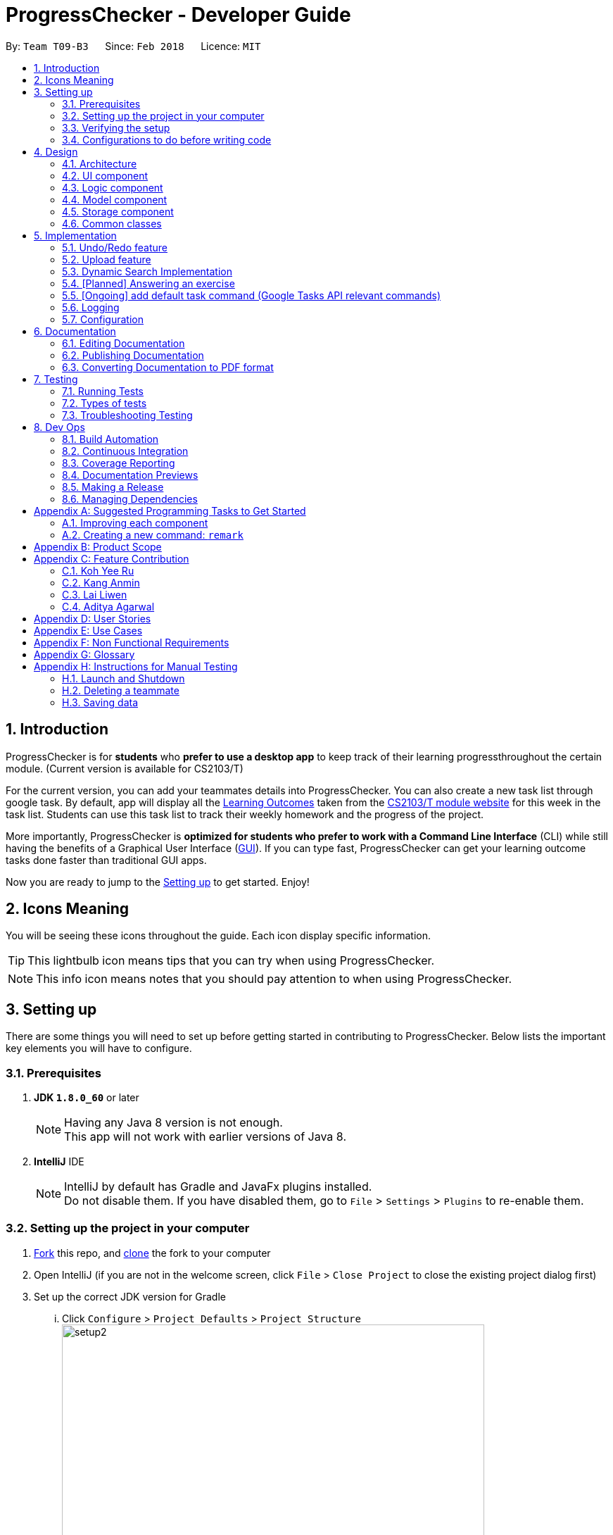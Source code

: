 = ProgressChecker - Developer Guide
:toc:
:toc-title:
:toc-placement: preamble
:sectnums:
:imagesDir: images
:stylesDir: stylesheets
:xrefstyle: full
ifdef::env-github[]
:tip-caption: :bulb:
:note-caption: :information_source:
endif::[]
:repoURL: https://github.com/CS2103JAN2018-T09-B3/main/tree/master

By: `Team T09-B3`      Since: `Feb 2018`      Licence: `MIT`

== Introduction

ProgressChecker is for *students* who *prefer to use a desktop app* to keep track of their learning progressthroughout the certain module. (Current version is available for CS2103/T) +

For the current version, you can add your teammates details into ProgressChecker. You can also create a new task list through google task. By default, app will display all the link:DeveloperGuide.adoc#Learning-Outcomes[Learning Outcomes] taken from the https://nus-cs2103-ay1718s2.github.io/website/index.html[CS2103/T module website] for this week in the task list. Students can use this task list to track their weekly homework and the progress of the project.

More importantly, ProgressChecker is *optimized for students who prefer to work with a Command Line Interface* (CLI) while still having the benefits of a Graphical User Interface (link:DeveloperGuide.adoc#GUI[GUI]).
If you can type fast, ProgressChecker can get your learning outcome tasks done faster than traditional GUI apps. +

Now you are ready to jump to the <<Setting-up,Setting up>> to get started. Enjoy!

== Icons Meaning
You will be seeing these icons throughout the guide. Each icon display specific information.

[TIP]
This lightbulb icon means tips that you can try when using ProgressChecker.

[NOTE]
This info icon means notes that you should pay attention to when using ProgressChecker.

== Setting up

There are some things you will need to set up before getting started in contributing to ProgressChecker. Below lists the important key elements you will have to configure.

=== Prerequisites

. *JDK `1.8.0_60`* or later
+
[NOTE]
Having any Java 8 version is not enough. +
This app will not work with earlier versions of Java 8.
+

. *IntelliJ* IDE
+
[NOTE]
IntelliJ by default has Gradle and JavaFx plugins installed. +
Do not disable them. If you have disabled them, go to `File` > `Settings` > `Plugins` to re-enable them.


=== Setting up the project in your computer

. https://www.atlassian.com/git/tutorials/comparing-workflows#forking-workflow[Fork] this repo, and https://nus-cs2103-ay1718s2.github.io/website/book/gitAndGithub/init/index.html[clone] the fork to your computer
. Open IntelliJ (if you are not in the welcome screen, click `File` > `Close Project` to close the existing project dialog first)
. Set up the correct JDK version for Gradle
... Click `Configure` > `Project Defaults` > `Project Structure`
image:setup2.png[width="600"] +
_step 3.i_
... Click `New...` and find the directory of the JDK
. Click `Import Project`
. Locate the `build.gradle` file and select it. Click `OK` +
image:setup3.png[width="600"]  +
_step 5_
. Click `Open as Project`
. Click `OK` to accept the default settings
. Open a console and run the command `gradlew processResources` (Mac/Linux: `./gradlew processResources`). It should finish with the `BUILD SUCCESSFUL` message. +
This will generate all resources required by the application and tests.
image:setup5.png[width="600"]  +
_step 8_

=== Verifying the setup

. Run the `gradlew.bat run` and try a few commands
. <<Testing,Run the tests>> to ensure they all pass.

=== Configurations to do before writing code

==== Configuring the coding style

This project follows https://github.com/oss-generic/process/blob/master/docs/CodingStandards.adoc[oss-generic coding standards]. IntelliJ's default style is mostly compliant with ours but it uses a different import order from ours. To rectify,

. Go to `File` > `Settings...` (Windows/Linux), or `IntelliJ IDEA` > `Preferences...` (macOS)
. Select `Editor` > `Code Style` > `Java`
. Click on the `Imports` tab to set the order

* For `Class count to use import with '\*'` and `Names count to use static import with '*'`: Set to `999` to prevent IntelliJ from contracting the import statements
* For `Import Layout`: The order is `import static all other imports`, `import java.\*`, `import javax.*`, `import org.\*`, `import com.*`, `import all other imports`. Add a `<blank line>` between each `import`

Optionally, you can follow the <<UsingCheckstyle#, UsingCheckstyle.adoc>> document to configure Intellij to check style-compliance as you write code.

==== Updating documentation to match your fork

After forking the repo, links in the documentation will still point to the `CS2103JAN2018-T09-B3/main` repo. If you plan to develop this as a separate product (i.e. instead of contributing to the `CS2103JAN2018-T09-B3/main`) , you should replace the URL in the variable `repoURL` in `DeveloperGuide.adoc` and `UserGuide.adoc` with the URL of your fork.

==== Setting up CI

Set up Travis to perform Continuous Integration (CI) for your fork. See <<UsingTravis#, UsingTravis.adoc>> to learn how to set it up.

After setting up Travis, you can optionally set up coverage reporting for your team fork (see <<UsingCoveralls#, UsingCoveralls.adoc>>).

[NOTE]
Coverage reporting could be useful for a team repository that hosts the final version but it is not that useful for your personal fork.

Optionally, you can set up AppVeyor as a second CI (see <<UsingAppVeyor#, UsingAppVeyor.adoc>>).

[NOTE]
Having both Travis and AppVeyor ensures your App works on both Unix-based platforms and Windows-based platforms (Travis is Unix-based and AppVeyor is Windows-based)

==== Getting started with coding

Now you are ready to start coding! You can:

1. Get some sense of the overall design by reading <<Design-Architecture,Design Architecture>>.
2. Take a look at <<GetStartedProgramming>>.

== Design

[[Design-Architecture]]

ProgressChecker consists of multiple components that work together via an event-driven structure. This section will break down the various components in details to help you jump straight into understanding the architecture in depth.

=== Architecture

The *_Architecture Diagram_* given below explains the high-level design of the App. Given below is a quick overview of each component.

.Architecture Diagram
image::Architecture.png[width="600"]
{sp} +
[TIP]
The `.pptx` files used to create diagrams in this document can be found in the link:{repoURL}/docs/diagrams/[diagrams] folder. To update a diagram, modify the diagram in the pptx file, select the objects of the diagram, and choose `Save as picture`.

{sp} +

`Main` has only one class called link:{repoURL}/src/main/java/seedu/progresschecker/MainApp.java[`MainApp`]. It is responsible for: +

* Initializing the components in the correct sequence, and connects them up with each other at app launch.
* Shutting down the components and invokes cleanup method where necessary.

<<Design-Commons,*`Commons`*>> represents a collection of classes used by multiple other components. Two of those classes play important roles at the architecture level.

* `EventsCenter` : This class (written using https://github.com/google/guava/wiki/EventBusExplained[Google's Event Bus library]) is used by components to communicate with other components using events (i.e. a form of _Event Driven_ design)
* `LogsCenter` : Used by many classes to write log messages to the App's log file.

The rest of the App consists of four components.

* <<Design-Ui,*`UI`*>>: The UI of the App.
* <<Design-Logic,*`Logic`*>>: The command executor.
* <<Design-Model,*`Model`*>>: Holds the data of the App in-memory.
* <<Design-Storage,*`Storage`*>>: Reads data from, and writes data to, the hard disk.

Each of the four components

* Defines its _API_ in an `interface` with the same name as the Component.
* Exposes its functionality using a `{Component Name}Manager` class.

For example, the `Logic` component (see the class diagram given below) defines it's API in the `Logic.java` interface and exposes its functionality using the `LogicManager.java` class.

.Class Diagram of the Logic Component
image::LogicClassDiagram.png[width="800"]

{sp}+

[discrete]
==== Events-Driven nature of the design

The _Sequence Diagram_ below shows how the components interact for the scenario where the user issues the command `delete 1`.

.Component interactions for `delete 1` command (part 1)

image::SDforDeletePerson.png[width="800"]

{sp}+

[NOTE]
Note how the `Model` simply raises a `ProgressCheckerChangedEvent` when the Address Book data are changed, instead of asking the `Storage` to save the updates to the hard disk.

{sp} +

The diagram below shows how the `EventsCenter` reacts to that event, which eventually results in the updates being saved to the hard disk and the status bar of the UI being updated to reflect the 'Last Updated' time.

.Component interactions for `delete 1` command (part 2)
image::SDforDeletePersonEventHandling.png[width="800"]

{sp} +

[NOTE]
Note how the event is propagated through the `EventsCenter` to the `Storage` and `UI` without `Model` having to be coupled to either of them. This is an example of how this Event Driven approach helps us reduce direct coupling between components.

{sp} +

The sections below give more details of each component.

[[Design-Ui]]
=== UI component

.Structure of the UI Component
image::UiClassDiagram.png[width="800"]

{sp}+

*API* : link:{repoURL}/src/main/java/seedu/progresschecker/ui/Ui.java[`Ui.java`]

The UI consists of a `MainWindow` that is made up of parts e.g.`CommandBox`, `ResultDisplay`, `PersonListPanel`, `StatusBarFooter`, `BrowserPanel` etc. All these, including the `MainWindow`, inherit from the abstract `UiPart` class.

The `UI` component uses JavaFx UI framework. The layout of these UI parts are defined in matching `.fxml` files that are in the `src/main/resources/view` folder. For example, the layout of the link:{repoURL}/src/main/java/seedu/progresschecker/ui/MainWindow.java[`MainWindow`] is specified in link:{repoURL}/src/main/resources/view/MainWindow.fxml[`MainWindow.fxml`]

The `UI` component,

* Executes user commands using the `Logic` component.
* Binds itself to some data in the `Model` so that the UI can auto-update when data in the `Model` change.
* Responds to events raised from various parts of the App and updates the UI accordingly.

[[Design-Logic]]
=== Logic component

[[fig-LogicClassDiagram]]
.Structure of the Logic Component
image::LogicClassDiagram.png[width="800"]

{sp}+

.Structure of Commands in the Logic Component. This diagram shows finer details concerning `XYZCommand` and `Command` in <<fig-LogicClassDiagram>>
image::LogicCommandClassDiagram.png[width="800"]

{sp}+

*API* :
link:{repoURL}/src/main/java/seedu/progresschecker/logic/Logic.java[`Logic.java`]

.  `Logic` uses the `ProgressCheckerParser` class to parse the user command.
.  This results in a `Command` object which is executed by the `LogicManager`.
.  The command execution can affect the `Model` (e.g. adding a teammate) and/or raise events.
.  The result of the command execution is encapsulated as a `CommandResult` object which is passed back to the `Ui`.

Given below is the Sequence Diagram for interactions within the `Logic` component for the `execute("delete 1")` API call.

.Interactions Inside the Logic Component for the `delete 1` Command
image::DeletePersonSdForLogic.png[width="800"]

[[Design-Model]]
=== Model component

.Structure of the Model Component
image::ModelClassDiagram.png[width="800"]

*API* : link:{repoURL}/src/main/java/seedu/progresschecker/model/Model.java[`Model.java`]

The `Model`,

* stores a `UserPref` object that represents the user's preferences.
* stores the Address Book data.
* exposes an unmodifiable `ObservableList<Person>` that can be 'observed' e.g. the UI can be bound to this list so that the UI automatically updates when the data in the list change.
* does not depend on any of the other three components.

[[Design-Storage]]
=== Storage component

.Structure of the Storage Component
image::StorageClassDiagram.png[width="800"]

{sp}+

*API* : link:{repoURL}/src/main/java/seedu/progresschecker/storage/Storage.java[`Storage.java`]

The `Storage` component,

* can save `UserPref` objects in json format and read it back.
* can save the Address Book data in xml format and read it back.

[[Design-Commons]]
=== Common classes

Classes used by multiple components are in the `seedu.progresschecker.commons` package.

== Implementation

This section describes some noteworthy details on how certain features are implemented.

// tag::undoredo[]
=== Undo/Redo feature
==== Current Implementation

The undo/redo mechanism is facilitated by an `UndoRedoStack`, which resides inside `LogicManager`. It supports undoing and redoing of commands that modifies the state of the ProgressChecker (e.g. `add`, `edit`). Such commands will inherit from `UndoableCommand`.

`UndoRedoStack` only deals with `UndoableCommands`. Commands that cannot be undone will inherit from `Command` instead. The following diagram shows the inheritance diagram for commands:

.Structure of Commands in the Logic Component
image::LogicCommandClassDiagram.png[width="800"]

{sp}+

As you can see from the diagram, `UndoableCommand` adds an extra layer between the abstract `Command` class and concrete commands that can be undone, such as the `DeleteCommand`. Note that extra tasks need to be done when executing a command in an _undoable_ way, such as saving the state of the ProgressChecker before execution. `UndoableCommand` contains the high-level algorithm for those extra tasks while the child classes implements the details of how to execute the specific command. Note that this technique of putting the high-level algorithm in the parent class and lower-level steps of the algorithm in child classes is also known as the https://www.tutorialspoint.com/design_pattern/template_pattern.htm[template pattern].

Commands that are not undoable are implemented this way:
[source,java]
----
public class ListCommand extends Command {
    @Override
    public CommandResult execute() {
        // ... list logic ...
    }
}
----

With the extra layer, the commands that are undoable are implemented this way:
[source,java]
----
public abstract class UndoableCommand extends Command {
    @Override
    public CommandResult execute() {
        // ... undo logic ...

        executeUndoableCommand();
    }
}

public class DeleteCommand extends UndoableCommand {
    @Override
    public CommandResult executeUndoableCommand() {
        // ... delete logic ...
    }
}
----

Suppose that the user has just launched the application. The `UndoRedoStack` will be empty at the beginning.

The user executes a new `UndoableCommand`, `delete 5`, to delete the 5th teammate in the ProgressChecker. The current state of the ProgressChecker is saved before the `delete 5` command executes. The `delete 5` command will then be pushed onto the `undoStack` (the current state is saved together with the command).

.Undo/Redo Stack at Starting Point
image::UndoRedoStartingStackDiagram.png[width="800"]

{sp}+

As the user continues to use the program, more commands are added into the `undoStack`. For example, the user may execute `add n/David ...` to add a new teammate.

.Undo/Redo Stack with New Command `add`
image::UndoRedoNewCommand1StackDiagram.png[width="800"]

{sp}+

[NOTE]
If a command fails its execution, it will not be pushed to the `UndoRedoStack` at all.

The user now decides that adding the teammate was a mistake, and decides to undo that action using `undo`.

We will pop the most recent command out of the `undoStack` and push it back to the `redoStack`. We will restore the ProgressChecker to the state before the `add` command executed.

.Undo/Redo Stack with Command `undo`
image::UndoRedoExecuteUndoStackDiagram.png[width="800"]

{sp}+

[NOTE]
If the `undoStack` is empty, then there are no other commands left to be undone, and an `Exception` will be thrown when popping the `undoStack`.

The following sequence diagram shows how the undo operation works:

.Sequence Diagram of Undo/Redo
image::UndoRedoSequenceDiagram.png[width="800"]

{sp}+

The redo does the exact opposite (pops from `redoStack`, push to `undoStack`, and restores the ProgressChecker to the state after the command is executed).

[NOTE]
If the `redoStack` is empty, then there are no other commands left to be redone, and an `Exception` will be thrown when popping the `redoStack`.

The user now decides to execute a new command, `clear`. As before, `clear` will be pushed into the `undoStack`. This time the `redoStack` is no longer empty. It will be purged as it no longer make sense to redo the `add n/David` command (this is the behavior that most modern desktop applications follow).

.Undo/Redo Stack with New Command `clear`
image::UndoRedoNewCommand2StackDiagram.png[width="800"]

{sp}+

Commands that are not undoable are not added into the `undoStack`. For example, `list`, which inherits from `Command` rather than `UndoableCommand`, will not be added after execution:

.Undo/Redo Stack with Command `list`
image::UndoRedoNewCommand3StackDiagram.png[width="800"]

{sp}+

The following activity diagram summarize what happens inside the `UndoRedoStack` when a user executes a new command:

.Activity Diagram of Undo/Redo
image::UndoRedoActivityDiagram.png[width="650"]

==== Design Considerations

===== Aspect: Implementation of `UndoableCommand`

|===
|Alternative | Pros | Cons

|**Add a new abstract method `executeUndoableCommand()`** +
(current choice)
|We will not lose any undone/redone functionality as it is now part of the default behaviour. Classes that deal with `Command` do not have to know that `executeUndoableCommand()` exist.
|Hard for new developers to understand the template pattern.

|**Override `execute()`**
|Does not involve the template pattern, easier for new developers to understand.
|Cons: Classes that inherit from `UndoableCommand` must remember to call `super.execute()`, or lose the ability to undo/redo.

|===

{sp}+

===== Aspect: How undo & redo executes

|===
|Alternative | Pros | Cons
|**Save the entire ProgressChecker** +
(current choice)
|Easy to implement.
|May have performance issues in terms of memory usage.

|**Individual command knows how to undo/redo by itself**
|Will use less memory (e.g. for `delete`, just save the teammate being deleted).
|We must ensure that the implementation of each individual command are correct.

|===

{sp} +

===== Aspect: Type of commands that can be undone/redone

|===
|Alternative | Pros | Cons
|**Only include commands that modifies the ProgressChecker (`add`, `clear`, `edit`)** +
(current choice)
|We only revert changes that are hard to change back (the view can easily be re-modified as no data are * lost).
|User might think that undo also applies when the list is modified (undoing filtering for example), * only to realize that it does not do that, after executing `undo`.

|**Include all commands**
|Might be more intuitive for the user.
| User have no way of skipping such commands if he or she just want to reset the state of the ProgressChecker and not the view.

|===

[NOTE]
**Additional Info:** See our discussion  https://github.com/se-edu/addressbook-level4/issues/390#issuecomment-298936672[here].

{sp} +

===== Aspect: Data structure to support the undo/redo commands

|===
|Alternative | Pros | Cons

|**Use separate stack for undo and redo** +
(current choice)
|Easy to understand for new Computer Science student undergraduates to understand, who are likely to be * the new incoming developers of our project.
|Logic is duplicated twice. For example, when a new command is executed, we must remember to update * both `HistoryManager` and `UndoRedoStack`.

|**Use `HistoryManager` for undo/redo**
|We do not need to maintain a separate stack, and just reuse what is already in the codebase.
|Cons: Requires dealing with commands that have already been undone: We must remember to skip these commands. Violates Single Responsibility Principle and Separation of Concerns as `HistoryManager` now needs to do two * different things.

|===

// end::undoredo[]

// tag::upload[]
=== Upload feature
==== Planned Implementation

The Upload command will allow users to upload their preferred image to replace the default profile photo.

The valid photo to be upload will be copies from local path inside resources folder under /images/contact. The name of the file will be renamed according to the time that the photo is uploaded.

Upload can be undoable. The diagram below shows how the `EventsCenter` reacts to `uploadPhoto` event.

.Component Interactions for `uploadPhoto` Command
image::SDforUploadPhoto.png[width="800"]

{sp} +

UploadCommand is implemented this way:
[source,java]
----
public class UploadCommand extends UndoableCommand {
    @Override
    public CommandResult executeUndoableCommand() throws CommandException {
        requireNonNull(personToUpdate);
        try {
            model.addPhoto(photoPath);
            model.uploadPhoto(personToUpdate, savePath);
            return new CommandResult(MESSAGE_SUCCESS);
        } catch (PersonNotFoundException pnfe) {
            throw new AssertionError("The target person cannot be missing");
        } catch (DuplicatePhotoException e) {
            throw new CommandException(MESSAGE_IMAGE_DUPLICATE);
        } catch (DuplicatePersonException e) {
            throw new CommandException(MESSAGE_IMAGE_DUPLICATE);
        }
    }
}
----

[NOTE]
Users are allowed to reload the image if they want to update the profile photo.

Here is the code to copy the photo from local path inside resources folder.
[source,java]
----
public String copyLocalPhoto(String localPath) throws IOException {
    File localFile = new File(localPath);
    String newPath = createSavePath(localPath);
    if (!localFile.exists()) {
        throw new FileNotFoundException(MESSAGE_LOCAL_PATH_CONSTRAINTS);
    }
    createSavedPhoto(newPath);
    try {
        copyFile(localPath, newPath);
    } catch (IOException e) {
        throw new IOException(MESSAGE_COPY_FAIL);
    }
    return newPath;
}
----

[NOTE]
If the local path is invalid or the image cannot be found, the upload will not be successful. The extension of the file can only be 'jpg', 'jpeg' or 'png'. User will be asked to write the correct path to image again.

==== Design Considerations

===== Aspect: Implementation of `UploadCommand`

|===
|Alternative | Pros | Cons

|**User will provide the path of image** +
(current choice)
|The path can be used directly to find the image and display it in the app.
|Image may be a local file. When other users open the app, they cannot see the update.

|**User will upload image into our github folder manually**
|Everyone can see the update of profile photo.
|Quite trobulesome to upload photo manually first.

|===
// end::upload[]

// tag::search[]
=== Dynamic Search Implementation
==== Current Implementation

The `find` command shows the searched contact currently. However, the user does not need to type the complete name press enter, the whole search is dynamic. As soon as the user types the command `find` dynamic search state is toggled. After typing `find` command, whichever character is entered by the user, the results which contain
 the typed keywords appear.

The following diagram shows the UML diagram for `find` command :

.UML Diagram of `find` Command
image::FindCommandUMLDiagram.png[width="120"]

To implement the dynamic search, we used the following method - as soon as the user enters any character in the command box, the text is retrieved from
the command box and checked if it is the `find` command. If it is the `find` command, dynamic search is started. After the `find` command is detected in the
command box, every key that is pressed is parsed and sent to the `find` command parser. After that the basic functionality of find is used and the results are displayed.

The code snippet for the implementation is:
[source,java]
----
private void handleKeyPress(KeyEvent keyEvent) {
        switch (keyEvent.getCode()) {
        // .. other keypress logic ..
        default:
            try {
                if (// .. checking if the text is `find` command) {
                    isCorrectCommandWord = !commandTextField.getText().trim().isEmpty();
                    CommandResult commandResult;
                    if (keyEvent.getCode() != KeyCode.BACK_SPACE && keyEvent.getCode() != KeyCode.DELETE) {
                        commandResult = logic.execute(commandTextField.getText() + keyEvent.getText());
                    } else {
                        commandResult = logic.execute(commandTextField.getText().substring(0,
                                commandTextField.getText().length() - 1));
                    }
                    // process result of the command
                    logger.info("Result: " + commandResult.feedbackToUser);
                    raise(new NewResultAvailableEvent(commandResult.feedbackToUser));
                }
            } catch (CommandException | ParseException e) {
               // .. command failure logic ..
            }
        }
    }
----
[NOTE]
The entered key is not instantly updated in the command box thats why after the `commandTextField.getText()` is executed we need to append\delete a character for the
 code to the result to process the right input - the one that the user can see on their screens.

==== Design consideration
===== Aspect: User Interface (UI)

|===
|Alternative | Pros | Cons

|**Show the search results without actually highlighting the keywords** +
(current choice)
|Allows more readability of the of the results as they contain multiple fields and not just user name.
|User needs to manually search for the keywords entered by him in the search results.

|**Show the search results WITH highlighting the keywords in the searched name** +
|It will make it easier for the user to view the user to identify the searched keyword in the displayed results.
|Adding highlights to the results might make the displayed results a bit too cluttered specially with the presence of tags which are colored as well.

|===
// end::search[]

// tag::answer[]
=== [Planned] Answering an exercise
==== Planned Implementation

The exercises for all weeks would be stored as a local file upon which it would be loaded by the `StorageManager` on start up.

The _Sequence Diagram_ below shows how the components interact for the scenario where the user issues the command `answer 2.1.1 a d`.

.Component interactions for `answer 2.1.1 a d` command (part 1)
image::SDforAnswerExercise.png[width="800"]

[NOTE]
Note how the `Model` simply raises a `ExercisesChangedEvent` when the exercises data are changed, instead of asking the `Storage` to save the updates to the hard disk.

The diagram below shows how the `EventsCenter` reacts to that event, which eventually results in the updates being saved to the hard disk and the exercises display of the UI being updated to reflect the newly given answers.

.Component interactions for `answer 2.1.1 a d` command (part 2)
image::SDforExercisesEventHandling.png[width="800"]

{sp} +

==== Design Considerations

===== Aspect: Implementation of `AnswerCommand`

* Add a new command that extends `Command`

===== Aspect: Format of answer command

|===
|Alternative | Pros | Cons

|**Use same command formatting `answer INDEX ANSWER` regardless of the type of question (e.g. text based question, multiple choice question)** +
(current choice):
|Less parser files to manage altogether.
|Can be unintuitive for users when it comes to answer different question with the same formatting.

|**Use different command based on the type of question (e.g. `answert INDEX ANSWER` for answering text based question and `answerm INDEX CHOICE` for answering multiple choice questions)** +
(current choice)
|Can be clearer on what is being answered for the user.
|More commands and formatting to learn and remember.

|===
{sp}+

===== Aspect: How answering executes

* Trigger an event change in `Logic` to signal `UI` for a change in text display in `ExercisesPanel`
* Process checking of correctness in `Model`
* Save data to local file in `Storage`

===== Aspect: Storing of exercise questions

|===
|Alternative | Pros | Cons

|**Load from a local file** +
(current choice)
|Implementation becomes a lot more modular.
|Have to implement extra text file parser and involves `Storage` that might be seen as extra load to learn for new programmers

|**Include in `UI` file together with where the text display is being changed at** +
(current choice)
|Easier to see where everything is.
|Formatting the exercises becomes harder and the implementation is less modular.

|===
// end::answer[]
{sp} +

// tag::adddefaulttasklist[]
=== [Ongoing] add default task command (Google Tasks API relevant commands)
==== Current+Planned Implementation

The default LOs and todos for all weeks would be stored as a local file upon which it would be loaded by the `StorageManager` on start up.

The _Sequence Diagram_ below shows how the components interact for the scenario where the user issues the command `newtasklist`.

.Component Interactions for `newtasklist` Command
image::SDforAddDefaultTaskList.png[width="800"]

{sp} +

[NOTE]
This command has no parameter regarding user input. The arguments passed are pre-initialized constant variables stored in the AddDefaultTasksCommand Class itself.

{sp} +

We apply Google Tasks API to help us save user tasks data online (there will be cases where data of teammates are needed, thus only local data is not enough).
To use Google Tasks API, we fist need to register this project on google developer console and retrieve a client credential file (client_id.json) to authorize our project.
Then, add corresponding dependencies to build.gradle, the JAR files will be downloaded automatically upon project rebuild.

Here is the code snippet to add dependencies:
[source,java]
----
compile (
    ['com.google.api-client:google-api-client:1.23.0'],
    ['com.google.apis:google-api-services-tasks:v1-rev49-1.23.0'],
    ['com.google.oauth-client:google-oauth-client-jetty:1.23.0'],
)
----
[NOTE]
Simply downloading JAR files without editing gradle is not suggested. JARs are not in git thus our co-developers will rely on the dependencies to retrieve the libraries.

We write a program to authorize our project (by loading the aforementioned client credential file), trigger user loggin and build service.
Note that when users are using ProgressChecker, only the first google task command requires them to log in with their google accounts,
later other commands that use google tasks api will not trigger user login again. Also, very important, we import the APIs at the beginning of the program.

Google Tasks API helps us save time building massive data structures (ie. Tasks, TaskLists, Lists of TaskLists, with many methods and exceptions).
However, we do have a few classes in the modeling part that further add customized methods which are useful for current commands and even future commands.
In this way, we avoid repetition of code snippet and having big chunks of import statements in numerous commands.

Here is a code snippet that can find a task list by its title (while the native method only finds task by its id which is not memorable):
[source,java]
----
/**
 * Finds the task list with title {@code String} from the current list of task lists
 *
 * @param listTitle title of the task list we look for
 * @return the task list instance
 */
public static TaskList searchTaskList(String listTitle) throws CommandException {
    TaskList taskList = null;
    ConnectTasksApi connection = new ConnectTasksApi();
    try {
        connection.authorize();
    } catch (Exception e) {
        throw new CommandException(AUTHORIZE_FAILURE);
    }
    Tasks service = connection.getTasksService();
    try {
    TaskLists taskLists = service.tasklists().list().execute();
        taskList = taskLists.getItems().stream()
                .filter(t -> t.getTitle().equals(listTitle))
                .findFirst()
                .orElse(null);
    } catch (IOException ioe) {
        throw new CommandException(LOAD_FAILURE);
    }

    return taskList;
}
----

==== Design Considerations

===== Aspect: Implementation of `AddDefaultTasksCommand`

* Add a new command that extends `Command`. We do not extend `UndoableCommand` because updating google tasks online cannot be handled by the undo command.

===== Aspect: Format of add default task list command

* There is only one command word, without any other argument. Therefore, less parser files are needed to manage altogether. This is very simple and easy to type.

===== Aspect: How the task is added

* Authorization with client credential file and user login
* Create a new task list with default given name and push to user's google account
* Load the local file that contains all the default LOs and todos, parse it, create tasks one by one and add the the previously created task
// end::adddefaulttasklist[]

=== Logging

We are using `java.util.logging` package for logging. The `LogsCenter` class is used to manage the logging levels and logging destinations.

* The logging level can be controlled using the `logLevel` setting in the configuration file (See <<Implementation-Configuration>>)
* The `Logger` for a class can be obtained using `LogsCenter.getLogger(Class)` which will log messages according to the specified logging level
* Currently log messages are output through: `Console` and to a `.log` file.

*Logging Levels*

* `SEVERE` : Critical problem detected which may possibly cause the termination of the application
* `WARNING` : Can continue, but with caution
* `INFO` : Information showing the noteworthy actions by the App
* `FINE` : Details that is not usually noteworthy but may be useful in debugging e.g. print the actual list instead of just its size

[[Implementation-Configuration]]
=== Configuration

Certain properties of the application can be controlled (e.g App name, logging level) through the configuration file (default: `config.json`).

== Documentation

We use asciidoc for writing documentation. This section talks about how you can modify and publish the existing documentations.

[NOTE]
We chose asciidoc over Markdown because asciidoc, although a bit more complex than Markdown, provides more flexibility in formatting.

=== Editing Documentation

See <<UsingGradle#rendering-asciidoc-files, UsingGradle.adoc>> to learn how to render `.adoc` files locally to preview the end result of your edits.
Alternatively, you can download the AsciiDoc plugin for IntelliJ, which allows you to preview the changes you have made to your `.adoc` files in real-time.

=== Publishing Documentation

See <<UsingTravis#deploying-github-pages, UsingTravis.adoc>> to learn how to deploy GitHub Pages using Travis.

=== Converting Documentation to PDF format

We use https://www.google.com/chrome/browser/desktop/[Google Chrome] for converting documentation to PDF format, as Chrome's PDF engine preserves hyperlinks used in webpages.

Here are the steps to convert the project documentation files to PDF format.

.  Follow the instructions in <<UsingGradle#rendering-asciidoc-files, UsingGradle.adoc>> to convert the AsciiDoc files in the `docs/` directory to HTML format.
.  Go to your generated HTML files in the `build/docs` folder, right click on them and select `Open with` -> `Google Chrome`.
.  Within Chrome, click on the `Print` option in Chrome's menu.
.  Set the destination to `Save as PDF`, then click `Save` to save a copy of the file in PDF format. For best results, use the settings indicated in the screenshot below.

.Saving documentation as PDF files in Chrome
image::chrome_save_as_pdf.png[width="300"]

[[Testing]]
== Testing

ProgressChecker uses JUnit tests to check for its correctness. This section covers the type of tests and how to run them.

=== Running Tests

There are three ways to run tests.

[TIP]
The most reliable way to run tests is the 3rd one. The first two methods might fail some GUI tests due to platform/resolution-specific idiosyncrasies.

*Method 1: Using IntelliJ JUnit test runner*

* To run all tests, right-click on the `src/test/java` folder and choose `Run 'All Tests'`
* To run a subset of tests, you can right-click on a test package, test class, or a test and choose `Run 'ABC'`

*Method 2: Using Gradle*

* Open a console and run the command `gradlew clean allTests` (Mac/Linux: `./gradlew clean allTests`)

[NOTE]
See <<UsingGradle#, UsingGradle.adoc>> for more info on how to run tests using Gradle.

*Method 3: Using Gradle (headless)*

Thanks to the https://github.com/TestFX/TestFX[TestFX] library we use, our GUI tests can be run in the _headless_ mode. In the headless mode, GUI tests do not show up on the screen. That means the developer can do other things on the Computer while the tests are running.

To run tests in headless mode, open a console and run the command `gradlew clean headless allTests` (Mac/Linux: `./gradlew clean headless allTests`)

=== Types of tests

We have two types of tests:

.  *GUI Tests* - These are tests involving the GUI. They include,
.. _System Tests_ that test the entire App by simulating user actions on the GUI. These are in the `systemtests` package.
.. _Unit tests_ that test the individual components. These are in `seedu.progresschecker.ui` package.
.  *Non-GUI Tests* - These are tests not involving the GUI. They include,
..  _Unit tests_ targeting the lowest level methods/classes. +
e.g. `seedu.progresschecker.commons.StringUtilTest`
..  _Integration tests_ that are checking the integration of multiple code units (those code units are assumed to be working). +
e.g. `seedu.progresschecker.storage.StorageManagerTest`
..  Hybrids of unit and integration tests. These test are checking multiple code units as well as how the are connected together. +
e.g. `seedu.progresschecker.logic.LogicManagerTest`


=== Troubleshooting Testing
**Problem: `HelpWindowTest` fails with a `NullPointerException`.**

* Reason: One of its dependencies, `UserGuide.html` in `src/main/resources/docs` is missing.
* Solution: Execute Gradle task `processResources`.

== Dev Ops

=== Build Automation

See <<UsingGradle#, UsingGradle.adoc>> to learn how to use Gradle for build automation.

=== Continuous Integration

We use https://travis-ci.org/[Travis CI] and https://www.appveyor.com/[AppVeyor] to perform _Continuous Integration_ on our projects. See <<UsingTravis#, UsingTravis.adoc>> and <<UsingAppVeyor#, UsingAppVeyor.adoc>> for more details.

=== Coverage Reporting

We use https://coveralls.io/[Coveralls] to track the code coverage of our projects. See <<UsingCoveralls#, UsingCoveralls.adoc>> for more details.

=== Documentation Previews
When a pull request has changes to asciidoc files, you can use https://www.netlify.com/[Netlify] to see a preview of how the HTML version of those asciidoc files will look like when the pull request is merged. See <<UsingNetlify#, UsingNetlify.adoc>> for more details.

=== Making a Release

Here are the steps to create a new release.

.  Update the version number in link:{repoURL}/src/main/java/seedu/progresschecker/MainApp.java[`MainApp.java`].
.  Generate a JAR file <<UsingGradle#creating-the-jar-file, using Gradle>>.
.  Tag the repo with the version number. e.g. `v0.1`
.  https://help.github.com/articles/creating-releases/[Create a new release using GitHub] and upload the JAR file you created.

=== Managing Dependencies

A project often depends on third-party libraries. For example, Address Book depends on the http://wiki.fasterxml.com/JacksonHome[Jackson library] for XML parsing. Managing these _dependencies_ can be automated using Gradle. For example, Gradle can download the dependencies automatically, which is better than these alternatives. +
a. Include those libraries in the repo (this bloats the repo size) +
b. Require developers to download those libraries manually (this creates extra work for developers)

[[GetStartedProgramming]]
[appendix]
== Suggested Programming Tasks to Get Started

It might be your first time working with a large code base. If so, here is a suggested path for new programmers to kick start your first functionality:

1. First, add small local-impact (i.e. the impact of the change does not go beyond the component) enhancements to one component at a time. Some suggestions are given in <<GetStartedProgramming-EachComponent>>.

2. Next, add a feature that touches multiple components to learn how to implement an end-to-end feature across all components. <<GetStartedProgramming-RemarkCommand>> explains how to go about adding such a feature.

[[GetStartedProgramming-EachComponent]]
=== Improving each component

Each individual exercise in this section is component-based (i.e. you would not need to modify the other components to get it to work).

[discrete]
==== `Logic` component

*Scenario:* You are in charge of `logic`. During dog-fooding, your team realize that it is troublesome for the user to type the whole command in order to execute a command. Your team devise some strategies to help cut down the amount of typing necessary, and one of the suggestions was to implement aliases for the command words. Your job is to implement such aliases.

[TIP]
Do take a look at <<Design-Logic>> before attempting to modify the `Logic` component.

. Add a shorthand equivalent alias for each of the individual commands. For example, besides typing `clear`, the user can also type `c` to remove teammates in the list.
+
****
* Hints
** Just like we store each individual command word constant `COMMAND_WORD` inside `*Command.java` (e.g.  link:{repoURL}/src/main/java/seedu/progresschecker/logic/commands/FindCommand.java[`FindCommand#COMMAND_WORD`], link:{repoURL}/src/main/java/seedu/progresschecker/logic/commands/DeleteCommand.java[`DeleteCommand#COMMAND_WORD`]), you need a new constant for aliases as well (e.g. `FindCommand#COMMAND_ALIAS`).
** link:{repoURL}/src/main/java/seedu/progresschecker/logic/parser/ProgressCheckerParser.java[`ProgressCheckerParser`] is responsible for analyzing command words.
* Solution
** Modify the switch statement in link:{repoURL}/src/main/java/seedu/progresschecker/logic/parser/ProgressCheckerParser.java[`ProgressCheckerParser#parseCommand(String)`] such that both the proper command word and alias can be used to execute the same intended command.
** Add new tests for each of the aliases that you have added.
** Update the user guide to document the new aliases.
** See this https://github.com/se-edu/addressbook-level4/pull/785[PR] for the full solution.
****

[discrete]
==== `Model` component

*Scenario:* You are in charge of `model`. One day, the `logic`-in-charge approaches you for help. He wants to implement a command such that the user is able to remove a particular tag from everyone in the ProgressChecker, but the model API does not support such a functionality at the moment. Your job is to implement an API method, so that your teammate can use your API to implement his command.

[TIP]
Do take a look at <<Design-Model>> before attempting to modify the `Model` component.

. Add a `removeTag(Tag)` method. The specified tag will be removed from everyone in the ProgressChecker.
+
****
* Hints
** The link:{repoURL}/src/main/java/seedu/progresschecker/model/Model.java[`Model`] and the link:{repoURL}/src/main/java/seedu/progresschecker/model/ProgressChecker.java[`ProgressChecker`] API need to be updated.
** Think about how you can use SLAP to design the method. Where should we place the main logic of deleting tags?
**  Find out which of the existing API methods in  link:{repoURL}/src/main/java/seedu/progresschecker/model/ProgressChecker.java[`ProgressChecker`] and link:{repoURL}/src/main/java/seedu/progresschecker/model/person/Person.java[`Person`] classes can be used to implement the tag removal logic. link:{repoURL}/src/main/java/seedu/progresschecker/model/ProgressChecker.java[`ProgressChecker`] allows you to update a teammate, and link:{repoURL}/src/main/java/seedu/progresschecker/model/person/Person.java[`Person`] allows you to update the tags.
* Solution
** Implement a `removeTag(Tag)` method in link:{repoURL}/src/main/java/seedu/progresschecker/model/ProgressChecker.java[`ProgressChecker`]. Loop through each teammates, and remove the `tag` from each teammate.
** Add a new API method `deleteTag(Tag)` in link:{repoURL}/src/main/java/seedu/progresschecker/model/ModelManager.java[`ModelManager`]. Your link:{repoURL}/src/main/java/seedu/progresschecker/model/ModelManager.java[`ModelManager`] should call `ProgressChecker#removeTag(Tag)`.
** Add new tests for each of the new public methods that you have added.
** See this https://github.com/se-edu/addressbook-level4/pull/790[PR] for the full solution.
*** The current codebase has a flaw in tags management. Tags no longer in use by anyone may still exist on the link:{repoURL}/src/main/java/seedu/progresschecker/model/ProgressChecker.java[`ProgressChecker`]. This may cause some tests to fail. See issue  https://github.com/se-edu/addressbook-level4/issues/753[`#753`] for more information about this flaw.
*** The solution PR has a temporary fix for the flaw mentioned above in its first commit.
****

[discrete]
==== `Ui` component

*Scenario:* You are in charge of `ui`. During a beta testing session, your team is observing how the users use your ProgressChecker application. You realize that one of the users occasionally tries to delete non-existent tags from a contact, because the tags all look the same visually, and the user got confused. Another user made a typing mistake in his command, but did not realize he had done so because the error message wasn't prominent enough. A third user keeps scrolling down the list, because he keeps forgetting the index of the last teammate in the list. Your job is to implement improvements to the UI to solve all these problems.

[TIP]
Do take a look at <<Design-Ui>> before attempting to modify the `UI` component.

. Use different colors for different tags inside teammate cards. For example, `friends` tags can be all in brown, and `colleagues` tags can be all in yellow.
+
**Before**
+
image::getting-started-ui-tag-before.png[width="300"]
+
**After**
+
image::getting-started-ui-tag-after.png[width="300"]
+
****
* Hints
** The tag labels are created inside link:{repoURL}/src/main/java/seedu/progresschecker/ui/PersonCard.java[the `PersonCard` constructor] (`new Label(tag.tagName)`). https://docs.oracle.com/javase/8/javafx/api/javafx/scene/control/Label.html[JavaFX's `Label` class] allows you to modify the style of each Label, such as changing its color.
** Use the .css attribute `-fx-background-color` to add a color.
** You may wish to modify link:{repoURL}/src/main/resources/view/DarkTheme.css[`DarkTheme.css`] to include some pre-defined colors using css, especially if you have experience with web-based css.
* Solution
** You can modify the existing test methods for `PersonCard` 's to include testing the tag's color as well.
** See this https://github.com/se-edu/addressbook-level4/pull/798[PR] for the full solution.
*** The PR uses the hash code of the tag names to generate a color. This is deliberately designed to ensure consistent colors each time the application runs. You may wish to expand on this design to include additional features, such as allowing users to set their own tag colors, and directly saving the colors to storage, so that tags retain their colors even if the hash code algorithm changes.
****

. Modify link:{repoURL}/src/main/java/seedu/progresschecker/commons/events/ui/NewResultAvailableEvent.java[`NewResultAvailableEvent`] such that link:{repoURL}/src/main/java/seedu/progresschecker/ui/ResultDisplay.java[`ResultDisplay`] can show a different style on error (currently it shows the same regardless of errors).
+
**Before**
+
image::getting-started-ui-result-before.png[width="200"]
+
**After**
+
image::getting-started-ui-result-after.png[width="200"]
+
****
* Hints
** link:{repoURL}/src/main/java/seedu/progresschecker/commons/events/ui/NewResultAvailableEvent.java[`NewResultAvailableEvent`] is raised by link:{repoURL}/src/main/java/seedu/progresschecker/ui/CommandBox.java[`CommandBox`] which also knows whether the result is a success or failure, and is caught by link:{repoURL}/src/main/java/seedu/progresschecker/ui/ResultDisplay.java[`ResultDisplay`] which is where we want to change the style to.
** Refer to link:{repoURL}/src/main/java/seedu/progresschecker/ui/CommandBox.java[`CommandBox`] for an example on how to display an error.
* Solution
** Modify link:{repoURL}/src/main/java/seedu/progresschecker/commons/events/ui/NewResultAvailableEvent.java[`NewResultAvailableEvent`] 's constructor so that users of the event can indicate whether an error has occurred.
** Modify link:{repoURL}/src/main/java/seedu/progresschecker/ui/ResultDisplay.java[`ResultDisplay#handleNewResultAvailableEvent(NewResultAvailableEvent)`] to react to this event appropriately.
** You can write two different kinds of tests to ensure that the functionality works:
*** The unit tests for `ResultDisplay` can be modified to include verification of the color.
*** The system tests link:{repoURL}/src/test/java/systemtests/ProgressCheckerSystemTest.java[`ProgressCheckerSystemTest#assertCommandBoxShowsDefaultStyle() and ProgressCheckerSystemTest#assertCommandBoxShowsErrorStyle()`] to include verification for `ResultDisplay` as well.
** See this https://github.com/se-edu/addressbook-level4/pull/799[PR] for the full solution.
*** Do read the commits one at a time if you feel overwhelmed.
****

. Modify the link:{repoURL}/src/main/java/seedu/progresschecker/ui/StatusBarFooter.java[`StatusBarFooter`] to show the total number of people in the ProgressChecker.
+
**Before**
+
image::getting-started-ui-status-before.png[width="500"]
+
**After**
+
image::getting-started-ui-status-after.png[width="500"]
+
****
* Hints
** link:{repoURL}/src/main/resources/view/StatusBarFooter.fxml[`StatusBarFooter.fxml`] will need a new `StatusBar`. Be sure to set the `GridPane.columnIndex` properly for each `StatusBar` to avoid misalignment!
** link:{repoURL}/src/main/java/seedu/progresschecker/ui/StatusBarFooter.java[`StatusBarFooter`] needs to initialize the status bar on application start, and to update it accordingly whenever the ProgressChecker is updated.
* Solution
** Modify the constructor of link:{repoURL}/src/main/java/seedu/progresschecker/ui/StatusBarFooter.java[`StatusBarFooter`] to take in the number of teammates when the application just started.
** Use link:{repoURL}/src/main/java/seedu/progresschecker/ui/StatusBarFooter.java[`StatusBarFooter#handleProgressCheckerChangedEvent(ProgressCheckerChangedEvent)`] to update the number of teammates whenever there are new changes to the progresschecker.
** For tests, modify link:{repoURL}/src/test/java/guitests/guihandles/StatusBarFooterHandle.java[`StatusBarFooterHandle`] by adding a state-saving functionality for the total number of people status, just like what we did for save location and sync status.
** For system tests, modify link:{repoURL}/src/test/java/systemtests/ProgressCheckerSystemTest.java[`ProgressCheckerSystemTest`] to also verify the new total number of teammates status bar.
** See this https://github.com/se-edu/addressbook-level4/pull/803[PR] for the full solution.
****

[discrete]
==== `Storage` component

*Scenario:* You are in charge of `storage`. For your next project milestone, your team plans to implement a new feature of saving the ProgressChecker to the cloud. However, the current implementation of the application constantly saves the ProgressChecker after the execution of each command, which is not ideal if the user is working on limited internet connection. Your team decided that the application should instead save the changes to a temporary local backup file first, and only upload to the cloud after the user closes the application. Your job is to implement a backup API for the ProgressChecker storage.

[TIP]
Do take a look at <<Design-Storage>> before attempting to modify the `Storage` component.

. Add a new method `backupProgressChecker(ReadOnlyProgressChecker)`, so that the ProgressChecker can be saved in a fixed temporary location.
+
****
* Hint
** Add the API method in link:{repoURL}/src/main/java/seedu/progresschecker/storage/ProgressCheckerStorage.java[`ProgressCheckerStorage`] interface.
** Implement the logic in link:{repoURL}/src/main/java/seedu/progresschecker/storage/StorageManager.java[`StorageManager`] and link:{repoURL}/src/main/java/seedu/progresschecker/storage/XmlProgressCheckerStorage.java[`XmlProgressCheckerStorage`] class.
* Solution
** See this https://github.com/se-edu/addressbook-level4/pull/594[PR] for the full solution.
****

[[GetStartedProgramming-RemarkCommand]]
=== Creating a new command: `remark`

By creating this command, you will get a chance to learn how to implement a feature end-to-end, touching all major components of the app.

*Scenario:* You are a software maintainer for `progresschecker`, as the former developer team has moved on to new projects. The current users of your application have a list of new feature requests that they hope the software will eventually have. The most popular request is to allow adding additional comments/notes about a particular contact, by providing a flexible `remark` field for each contact, rather than relying on tags alone. After designing the specification for the `remark` command, you are convinced that this feature is worth implementing. Your job is to implement the `remark` command.

==== Description
Edits the remark for a teammate specified in the `INDEX`. +
Format: `remark INDEX r/[REMARK]`

Examples:

* `remark 1 r/Likes to drink coffee.` +
Edits the remark for the first teammate to `Likes to drink coffee.`
* `remark 1 r/` +
Removes the remark for the first teammate.

==== Step-by-step Instructions

===== [Step 1] Logic: Teach the app to accept 'remark' which does nothing
Let's start by teaching the application how to parse a `remark` command. We will add the logic of `remark` later.

**Main:**

. Add a `RemarkCommand` that extends link:{repoURL}/src/main/java/seedu/progresschecker/logic/commands/UndoableCommand.java[`UndoableCommand`]. Upon execution, it should just throw an `Exception`.
. Modify link:{repoURL}/src/main/java/seedu/progresschecker/logic/parser/ProgressCheckerParser.java[`ProgressCheckerParser`] to accept a `RemarkCommand`.

**Tests:**

. Add `RemarkCommandTest` that tests that `executeUndoableCommand()` throws an Exception.
. Add new test method to link:{repoURL}/src/test/java/seedu/progresschecker/logic/parser/ProgressCheckerParserTest.java[`ProgressCheckerParserTest`], which tests that typing "remark" returns an instance of `RemarkCommand`.

===== [Step 2] Logic: Teach the app to accept 'remark' arguments
Let's teach the application to parse arguments that our `remark` command will accept. E.g. `1 r/Likes to drink coffee.`

**Main:**

. Modify `RemarkCommand` to take in an `Index` and `String` and print those two parameters as the error message.
. Add `RemarkCommandParser` that knows how to parse two arguments, one index and one with prefix 'r/'.
. Modify link:{repoURL}/src/main/java/seedu/progresschecker/logic/parser/ProgressCheckerParser.java[`ProgressCheckerParser`] to use the newly implemented `RemarkCommandParser`.

**Tests:**

. Modify `RemarkCommandTest` to test the `RemarkCommand#equals()` method.
. Add `RemarkCommandParserTest` that tests different boundary values
for `RemarkCommandParser`.
. Modify link:{repoURL}/src/test/java/seedu/progresschecker/logic/parser/ProgressCheckerParserTest.java[`ProgressCheckerParserTest`] to test that the correct command is generated according to the user input.

===== [Step 3] Ui: Add a placeholder for remark in `PersonCard`
Let's add a placeholder on all our link:{repoURL}/src/main/java/seedu/progresschecker/ui/PersonCard.java[`PersonCard`] s to display a remark for each person later.

**Main:**

. Add a `Label` with any random text inside link:{repoURL}/src/main/resources/view/PersonListCard.fxml[`PersonListCard.fxml`].
. Add FXML annotation in link:{repoURL}/src/main/java/seedu/progresschecker/ui/PersonCard.java[`PersonCard`] to tie the variable to the actual label.

**Tests:**

. Modify link:{repoURL}/src/test/java/guitests/guihandles/PersonCardHandle.java[`PersonCardHandle`] so that future tests can read the contents of the remark label.

===== [Step 4] Model: Add `Remark` class
We have to properly encapsulate the remark in our link:{repoURL}/src/main/java/seedu/progresschecker/model/person/Person.java[`Person`] class. Instead of just using a `String`, let's follow the conventional class structure that the codebase already uses by adding a `Remark` class.

**Main:**

. Add `Remark` to model component (you can copy from link:{repoURL}/src/main/java/seedu/progresschecker/model/person/Address.java[`Address`], remove the regex and change the names accordingly).
. Modify `RemarkCommand` to now take in a `Remark` instead of a `String`.

**Tests:**

. Add test for `Remark`, to test the `Remark#equals()` method.

===== [Step 5] Model: Modify `Person` to support a `Remark` field
Now we have the `Remark` class, we need to actually use it inside link:{repoURL}/src/main/java/seedu/progresschecker/model/person/Person.java[`Person`].

**Main:**

. Add `getRemark()` in link:{repoURL}/src/main/java/seedu/progresschecker/model/person/Person.java[`Person`].
. You may assume that the user will not be able to use the `add` and `edit` commands to modify the remarks field (i.e. the person will be created without a remark).
. Modify link:{repoURL}/src/main/java/seedu/progresschecker/model/util/SampleDataUtil.java/[`SampleDataUtil`] to add remarks for the sample data (delete your `progressChecker.xml` so that the application will load the sample data when you launch it.)

===== [Step 6] Storage: Add `Remark` field to `XmlAdaptedPerson` class
We now have `Remark` s for `Person` s, but they will be gone when we exit the application. Let's modify link:{repoURL}/src/main/java/seedu/progresschecker/storage/XmlAdaptedPerson.java[`XmlAdaptedPerson`] to include a `Remark` field so that it will be saved.

**Main:**

. Add a new Xml field for `Remark`.

**Tests:**

. Fix `invalidAndValidPersonProgressChecker.xml`, `typicalPersonsProgressChecker.xml`, `validProgressChecker.xml` etc., such that the XML tests will not fail due to a missing `<remark>` element.

===== [Step 6b] Test: Add withRemark() for `PersonBuilder`
Since `Person` can now have a `Remark`, we should add a helper method to link:{repoURL}/src/test/java/seedu/progresschecker/testutil/PersonBuilder.java[`PersonBuilder`], so that users are able to create remarks when building a link:{repoURL}/src/main/java/seedu/progresschecker/model/person/Person.java[`Person`].

**Tests:**

. Add a new method `withRemark()` for link:{repoURL}/src/test/java/seedu/progresschecker/testutil/PersonBuilder.java[`PersonBuilder`]. This method will create a new `Remark` for the person that it is currently building.
. Try and use the method on any sample `us` in link:{repoURL}/src/test/java/seedu/progresschecker/testutil/TypicalPersons.java[`TypicalPersons`].

===== [Step 7] Ui: Connect `Remark` field to `PersonCard`
Our remark label in link:{repoURL}/src/main/java/seedu/progresschecker/ui/PersonCard.java[`PersonCard`] is still a placeholder. Let's bring it to life by binding it with the actual `remark` field.

**Main:**

. Modify link:{repoURL}/src/main/java/seedu/progresschecker/ui/PersonCard.java[`PersonCard`]'s constructor to bind the `Remark` field to the `Person` 's remark.

**Tests:**

. Modify link:{repoURL}/src/test/java/seedu/progresschecker/ui/testutil/GuiTestAssert.java[`GuiTestAssert#assertCardDisplaysPerson(...)`] so that it will compare the now-functioning remark label.

===== [Step 8] Logic: Implement `RemarkCommand#execute()` logic
We now have everything set up... but we still can't modify the remarks. Let's finish it up by adding in actual logic for our `remark` command.

**Main:**

. Replace the logic in `RemarkCommand#execute()` (that currently just throws an `Exception`), with the actual logic to modify the remarks of a teammate.

**Tests:**

. Update `RemarkCommandTest` to test that the `execute()` logic works.

==== Full Solution

See this https://github.com/se-edu/addressbook-level4/pull/599[PR] for the step-by-step solution.

[appendix]
== Product Scope

This section covers what ProgressChecker is meant to be and what it can do for the users.

*Target user profile*:

* is taking CS2103T in NUS
* has a need to manage a up to 4 contacts
* wants to have a centralized hub for managing his/her learning and software development
* wants to keep track on his/her learning outcomes and progress
* wants to save and refer to their answers for the weekly CS2103/T exercises
* wants to manage GitHub issues efficiently
* prefers desktop apps over other platforms
* prefers typing over mouse input
* is reasonably comfortable using CLI apps

*Value proposition*:

* keep track of your teammates' details
* keep track of your own progress on a week by week basis
* never miss any learning outcomes due to missing them out in nested collapsible list
* keep track of completed and incomplete (compulsory) learning outcomes
* view and save your answers for the exercises (as proof of completion and for future revision)
* manage issues from GitHub straight from the software along with other tracking

[appendix]
== Feature Contribution

The names of the contributors and their contributions to the project are listed here in brief.

=== Koh Yee Ru

. (Major) View, answer and save responses for weekly CS2103/T exercises
. (Minor) View command that toggles the tab view
image:TabView.png[width="600"]

=== Kang Anmin

. (Major) LO management: Add LOs to google tasks (the users google account, load tasks and sign completion.
. (Minor) Change/Add more fields of information for teammates in the contact list, in order to fit the specific context of this software. It also lays a foundation for other operations.

=== Lai Liwen

. (Major) Revamp the UI: rearrange the different sections and panels to best suit audience's needs
. (Major) Upload profile photo: students will be able to upload a photo to their profile
. (Minor) HighLight the key word: the key word will be highlighted in command find

=== Aditya Agarwal

. (Major) Add a progress checker which will keep a track of number of tasks remaining and accordingly update the progress bar
. (Minor) Implement dynamic search
. (Minor) Add an auto-complete for commands with tab press

[appendix]
== User Stories

This section lists the actions that both new and long-time users can and may want to perform with ProgressChecker.

Priorities: High (must have) - `* * \*`, Medium (nice to have) - `* \*`, Low (unlikely to have) - `*`

[width="59%",cols="22%,<23%,<25%,<30%",options="header",]
|=======================================================================
|Priority |As a ... |I want to ... |So that I can...
|`* * *` |new user |see usage instructions |refer to instructions when I forget how to use the App

|`* * *` |new user |fill in my details such as name, email, 8 digits phone number |provide necessary information for platform maintenance

|`* * *` |new user |fill in optional fields such as faculty, year of study, etc. |help my teammates know me better

|`* * *` |user |update information of certain field(s) |keep my information up-to-date

|`* * *` |user |add a teammate's details |help myself to track my current teammates' progress

|`* * *` |user |delete a teammate's details |remove an entry of a teammate's details that I'm no longer grouped with

|`* * *` |new user |upload a photo for myself or my teammates |help me to recognize my teammates

|`* * *` |user |view my to-do <<learning outcomes,learning outcomes>> |know all the weekly deliverables and not miss them out

|`* * *` |user |mark a to-do learning outcome as completed |focus on the tasks I have not done

|`* * *` |user |answer and save my responses for the weekly exercises |show to tutor as proof of my learning outcome and revise before exams

|`* * *` |user |know if my answer for an exercise is correct |learn from any mistakes I made

|`* * *` |user |list issues (tasks) on GitHub |easily inform my teammates of my upcoming plans even before I send any pull requests to the team's repository

|`* * *` |user |assign issues (tasks) to my teammates |track who is doing what

|`* * *` |user |see the issues (tasks) listed on GitHub |easily know the upcoming plans of my teammates even before they send any pull requests to the team's repository

|`* * *` |user |close issues (tasks) on GitHub |easily inform my teammates of a completed task if no particular pull requests closes it

|`* *` |user |see the timeline showing the learning progress of me and my teammates |make sure everyone is on track

|`* *` |new user |load a photo of myself or my teammates from GitHub |help me to recognize my teammates

|`* *` |user |see the list of completed/incomplete <<learning outcomes,learning outcomes>> of my teammates |help to remind my teammate of the task or know which task to offer help with if they are having difficulties

|`* *` |user |search information in our module website based on keywords |navigate and reference the information I need quickly

|`* *` |user |hide <<private-contact-detail,private contact details>> by default |minimize chance of someone else seeing them by accident

|`* *` |user with many teammates in the ProgressChecker |sort teammates by name |locate a teammate easily
|=======================================================================

[appendix]
== Use Cases

This section list the sequence of events for a feature. It includes possible scenarios in which a feature is not interacted with as intended which you can defense against.

(For all use cases below, the *System* is the `ProgressChecker` and the *Actor* is the `user`, unless specified otherwise)

// tag::viewusecase[]
[discrete]
=== Use case: View (toggle) a different tab

*MSS*

1.  User requests to view a specific tab type
2.  ProgressChecker toggles tab view to show the requested tab
+
Use case ends.

*Extensions*

* 1a. The given tab type is invalid.
+
[none]
** 1a1. ProgressChecker shows an error message.
Use case ends.

[none]
* 2a. There is no content to be shown.
+
Use case ends.
// end::viewusecase[]

[discrete]
=== Use case: Add teammate

*MSS*

1.  User requests to add a specific teammate in the list
2.  ProgressChecker add the teammate
+
Use case ends.

*Extensions*

* 1a. The teammate has already been existing in the list.
+

** 1a1. ProgressChecker shows an error message.
+
Use case resumes at step 1.

* 1a. The given information is invalid.
+

** 1a1. ProgressChecker shows an error message.
+
Use case resumes at step 1.

[discrete]
=== Use case: Add the default task list

*MSS*

1.  User requests to add the task list
2.  If this is the first google-task-relevant command used by the user in this session, user is requested to log in his/her google account
3.  ProgressChecker loads and parses local file, adds the task list to user's google account
+
Use case ends.

*Extensions*

* 2a. No Internet Access.
+
Use case ends.

* 2b. Invalid client credential file.
+
Use case ends.

* 2c. Invalid user log in information.
+
Use case ends.

* 3a. The file is not found.
+
Use case ends.

* 3b. The file is corrupted.
+
Use case ends.

* 3c. The list already exists.
+
Use case ends.

// tag::answerusecase[]
[discrete]
=== Use case: Answer a question and save

*MSS*

1.  User requests to view the exercise tab of week X
2.  ProgressChecker toggles to exercise tab and list week X's exercises
3.  User requests to key in and save an answer to a question
4.  ProgressChecker takes in input and saves
+
Use case ends.

*Extensions*

* 1a. The given tab type is invalid.
+
[none]
** 1a1. ProgressChecker shows an error message.
Use case ends.

* 1b. Specified week does not exist.
+
[none]
** 1b1. ProgressChecker shows an error message.
+
Use case ends.

[none]
* 2a. There are no exercises to be shown.
+
Use case ends.

* 3a. User did not provide a question index.
+
[none]
** 3a1. ProgressChecker shows an error message.
+
Use case ends.

* 3b. User did not provide an answer.
+
[none]
** 3b1. ProgressChecker shows an error message.
+
Use case ends.

* 3c. The given question index does not exists.
+
[none]
** 3c1. ProgressChecker shows an error message.
+
Use case ends.
// end::answerusecase[]

[discrete]
=== Use case: Assign an issue to a teammate

_{ to be added }_

[discrete]
=== Use case: Autocomplete a command

*MSS*

1.  User types an incomplete command
2.  User presses `tab` key to complete the command
3.  ProgessChecker returns the completed command with dummy fields if there exists a specific format
+
Use case ends.

*Extensions*

* 1a. Specified command does not exist.
+
[none]
** 1a1. ProgressChecker doesn't do anything and waits for the right key/command to be entered.
** 1a2. It waits for the right letter to be pressed or the correct command to be entered.
+
Use case resumes at step 1.

[discrete]
=== Use case: Delete teammate

*MSS*

1.  User requests to list teammates
2.  ProgressChecker shows a list of teammates
3.  User requests to delete a specific teammate in the list
4.  ProgressChecker deletes the teammate
+
Use case ends.

*Extensions*

* 2a. The list is empty.
+
Use case ends.

* 3a. The given index is invalid.
+

** 3a1. ProgressChecker shows an error message.
+
Use case resumes at step 2.

[discrete]
=== Use case: Close an issue

_{ to be added }_

[discrete]
=== Use case: Find teammate

*MSS*

1.  User types find
2.  ProgressChecker automatically shows the list dynamically without the user needing to press enter key
3.  User need not need to type the whole name, substrings will generate results
4.  ProgressChecker displays the necessary results
+
Use case ends.

*Extensions*

[none]
* 2a. The contact list is empty.
+
Use case resumes at step 2.

* 3a. The given substring doesn't exist in any name
+
[none]
** 3a1. ProgressChecker shows an error message.
+
Use case resumes at step 2.


[discrete]
=== Use case: List an issue

_{ to be added }_

[discrete]
=== Use case: Mark a learning outcome as completed

*MSS*

1.  User requests to list tasks(LOs)
2.  ProgressChecker shows a list of tasks(LOs)
3.  User provides an index to requests to mark the corresponding LO in the list as completed
4.  If this is the first google-task-relevant command used by the user in this session, user is requested to log in his/her google account
5.  ProgressChecker executes command to mark the LO as completed in google tasks under the user's google account
+
Use case ends.

*Extensions*

* 2a. The list is empty.
+
Use case ends.

* 2b. The list has not been created yet (invalid list name).
+
Use case ends.

* 3a. The given index is invalid.
+

** 3a1. ProgressChecker shows an error message.
+
Use case resumes at step 2.

[discrete]
=== Use case: Search for information

_{ to be added }_

[discrete]
=== Use case: Upload a photo for the profile

*MSS*

1.  User requests to view their profile
2.  ProgressChecker shows the profile of the user
3.  User requests to upload a new photo to the profile
4.  ProgressChecker adds a new photo to the profile of user
5.  Profile displays the new photo
+
Use case ends.

*Extensions*

* 1a. Picture intented to add cannot be found.
+
[none]
** 1a1. ProgressChecker shows an error message.
+
Use case resumes at step 2.

[appendix]
== Non Functional Requirements

This sections list the criteria needed for the system and software.

.  Should work on any <<mainstream-os,mainstream OS>> as long as it has Java `1.8.0_60` or higher installed.
.  A user with above average typing speed for regular English text (i.e. not code, not system admin commands) should be able to accomplish most of the tasks faster using commands than using the mouse.
.  The data cannot be retrieved from outside.
.  The product may need 3-5 minutes to build up for the first time.
.  User need to authenticate with their Google Tasks credentials.

[appendix]
== Glossary

[[Build-Automation]] Build Automation::
Build automation is the process of automating the creation of a software build and the associated processes including: compiling computer source code into binary code, packaging binary code, and running automated tests.

[[Gradle]] Gradle::
Gradle is an open-source build automation system.

[[GUI]] GUI::
Graphical User Interface.

[[Learning-Outcomes]] Learning Outcomes::
Exercises that need to be done through GitHub for module CS2103/T.

[[mainstream-os]] Mainstream OS::
Windows, Linux, Unix, OS-X.

[[private-contact-detail]] Private contact detail::
A contact detail that is not meant to be shared with others.

[[sequence-diagram]] Sequence Diagram::
A <<sequence diagram,sequence diagram>> shows object interactions shown in time sequence.

[appendix]
== Instructions for Manual Testing

You may want to do manual testing to familiarise yourself with the software. Given below are instructions to test the app manually.

[NOTE]
These instructions only provide a starting point for testers to work on; testers are expected to do more _exploratory_ testing.

=== Launch and Shutdown

. Initial launch

.. Download the jar file and copy into an empty folder
.. Double-click the jar file +
   Expected: Shows the GUI with a set of sample contacts. The window size may not be optimum.

. Saving window preferences

.. Resize the window to an optimum size. Move the window to a different location. Close the window.
.. Re-launch the app by double-clicking the jar file. +
   Expected: The most recent window size and location is retained.

_{ more test cases ... }_

=== Deleting a teammate

. Deleting a teammate while all teammates are listed

.. Prerequisites: List all teammates using the `list` command. Multiple teammates in the list.
.. Test case: `delete 1` +
   Expected: First contact is deleted from the list. Details of the deleted contact shown in the status message. Timestamp in the status bar is updated.
.. Test case: `delete 0` +
   Expected: No teammate is deleted. Error details shown in the status message. Status bar remains the same.
.. Other incorrect delete commands to try: `delete`, `delete x` (where x is larger than the list size) _{give more}_ +
   Expected: Similar to previous.

_{ more test cases ... }_

=== Saving data

. Dealing with missing/corrupted data files

.. _{explain how to simulate a missing/corrupted file and the expected behavior}_

_{ more test cases ... }_

Back to <<Setting up,TOP>>
